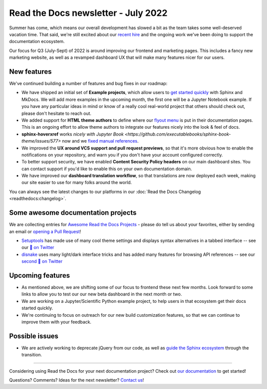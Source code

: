 .. post:: July 12, 2022
   :tags: newsletter, python
   :author: Eric Holscher
   :location: BND

.. meta::
   :description lang=en:
      Company updates and new features from the last month,
      current focus, and upcoming features.

Read the Docs newsletter - July 2022
====================================

Summer has come,
which means our overall development has slowed a bit as the team takes some well-deserved vacation time.
That said,
we're still excited about our `recent hire`_ and the ongoing work we've been doing to support the documentation ecosystem.

Our focus for Q3 (July-Sept) of 2022 is around improving our frontend and marketing pages. 
This includes a fancy new marketing website, 
as well as a revamped dashboard UX that will make many features nicer for our users.

.. _recent hire: https://github.com/benjaoming


New features
------------

We've continued building a number of features and bug fixes in our roadmap:

- We have shipped an initial set of **Example projects**, which allow users to `get started quickly`_ with Sphinx and MkDocs. We will add more examples in the upcoming month, the first one will be a Jupyter Notebook example. If you have any particular ideas in mind or know of a really cool real-world project that others should check out, please don't hesitate to reach out.
- We added support for **HTML theme authors** to define where our `flyout menu`_ is put in their documentation pages. This is an ongoing effort to allow theme authors to integrate our features nicely into the look & feel of docs.
- **sphinx-hoverxref** works `nicely with Jupyter Book <https://github.com/executablebooks/sphinx-book-theme/issues/577>` now and we `fixed manual references <https://github.com/readthedocs/sphinx-hoverxref/issues/199>`_. 
- We improved the **UX around VCS support and pull request previews**, so that it's more obvious how to enable the notifications on your repository, and warn you if you don't have your account configured correctly.
- To better support security, we have enabled **Content Security Policy headers** on our main dashboard sites. You can contact support if you'd like to enable this on your own documentation domain.
- We have improved our **dashboard translation workflow**, so that translations are now deployed each week, making our site easier to use for many folks around the world.

You can always see the latest changes to our platforms in our :doc:`Read the Docs Changelog <readthedocs:changelog>`.

.. _get started quickly: https://docs.readthedocs.io/en/latest/examples.html
.. _flyout menu: https://docs.readthedocs.io/en/latest/flyout-menu.html

Some awesome documentation projects
-------------------------------------------

We are collecting entries for `Awesome Read the Docs Projects`_ - please do tell us about your favorites, either by sending an email or `opening a Pull Request`_!

* `Setuptools`_ has made use of many cool theme settings and displays syntax alternatives in a tabbed interface -- see our `🧵 on Twitter <https://twitter.com/readthedocs/status/1546527820150718469>`_
* `disnake`_ uses many light/dark interface tricks and has added many features for browsing API references -- see our `second 🧵 on Twitter <https://twitter.com/readthedocs/status/1541830875037503489>`_

.. _Setuptools: https://setuptools.pypa.io/en/latest/
.. _disnake: https://docs.disnake.dev/en/latest/
.. _Awesome Read the Docs Projects: https://github.com/readthedocs-examples/.github/
.. _Opening a Pull Request: https://github.com/readthedocs-examples/.github/blob/main/contributing.md

Upcoming features
-----------------

- As mentioned above, we are shifting some of our focus to frontend these next few months. Look forward to some links to allow you to test our our new beta dashboard in the next month or two. 
- We are working on a Jupyter/Scientific Python example project, to help users in that ecosystem get their docs started quickly.
- We're continuing to focus on outreach for our new build customization features, so that we can continue to improve them with your feedback.

Possible issues
---------------

- We are actively working to deprecate jQuery from our code, as well as `guide the Sphinx ecosystem <https://github.com/sphinx-doc/sphinx/issues/10608>`_ through the transition. 

----

Considering using Read the Docs for your next documentation project?
Check out `our documentation <https://docs.readthedocs.io/>`_ to get started!

Questions? Comments? Ideas for the next newsletter? `Contact us`_!

.. Keeping this here for now, in case we need to link to ourselves :)

.. _Contact us: mailto:hello@readthedocs.org
